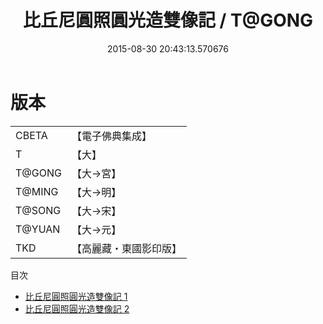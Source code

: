 #+TITLE: 比丘尼圓照圓光造雙像記 / T@GONG

#+DATE: 2015-08-30 20:43:13.570676
* 版本
 |     CBETA|【電子佛典集成】|
 |         T|【大】     |
 |    T@GONG|【大→宮】   |
 |    T@MING|【大→明】   |
 |    T@SONG|【大→宋】   |
 |    T@YUAN|【大→元】   |
 |       TKD|【高麗藏・東國影印版】|
目次
 - [[file:KR6k0046_001.txt][比丘尼圓照圓光造雙像記 1]]
 - [[file:KR6k0046_002.txt][比丘尼圓照圓光造雙像記 2]]
